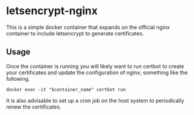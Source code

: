 * letsencrypt-nginx

This is a simple docker container that expands on the official nginx container to include letsencrypt to generate certificates.


** Usage

Once the container is running you will likely want to run certbot to create your certificates and update the configuration of nginx; something like the following.

: docker exec -it "$container_name" certbot run

It is also advisable to set up a cron job on the host system to periodically renew the certificates.
